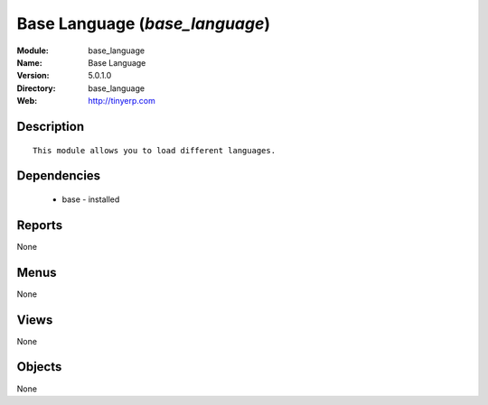 
Base Language (*base_language*)
===============================
:Module: base_language
:Name: Base Language
:Version: 5.0.1.0
:Directory: base_language
:Web: http://tinyerp.com

Description
-----------

::

  This module allows you to load different languages.

Dependencies
------------

 * base - installed

Reports
-------

None


Menus
-------


None


Views
-----


None



Objects
-------

None
